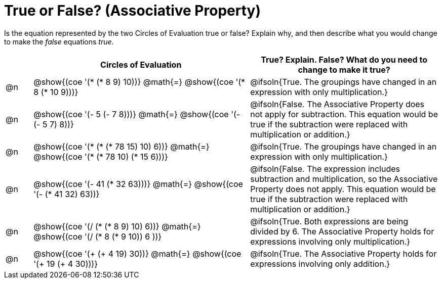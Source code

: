 = True or False? (Associative Property)

++++
<style>
div.circleevalsexp { width: auto; }
td > .content > .paragraph > * { vertical-align: middle; }
</style>
++++

Is the equation represented by the two Circles of Evaluation true or false? Explain why, and then describe what you would change to make the _false_ equations _true_.

[.FillVerticalSpace,cols="^.^1a,^.^8a,^.^7a", stripes="none", options="header"]
|===
|	 | Circles of Evaluation																	   |
True? Explain. False? What do you need to change to make it true?
| @n |@show{(coe '(* (* 8 9) 10))}	@math{=} @show{(coe '(* 8 (* 10 9)))}
| @ifsoln{True. The groupings have changed in an expression with only multiplication.}
| @n |@show{(coe '(- 5 (- 7 8)))}	@math{=} @show{(coe '(- (- 5 7) 8))}
|@ifsoln{False. The Associative Property does not apply for subtraction. This equation would be true if the subtraction were replaced with multiplication or addition.}
| @n |@show{(coe '(* (* (* 78 15) 10) 6))}	@math{=} @show{(coe '(* (* 78 10) (* 15 6)))}
| @ifsoln{True. The groupings have changed in an expression with only multiplication.}
| @n |@show{(coe '(- 41 (* 32 63)))} @math{=} @show{(coe '(- (* 41 32) 63))}
| @ifsoln{False. The expression includes subtraction and multiplication, so the Associative Property does not apply. This equation would be true if the subtraction were replaced with multiplication or addition.}
| @n |@show{(coe '(/ (* (* 8 9) 10) 6))}	@math{=} @show{(coe '(/ (* 8 (* 9 10)) 6 ))}
| @ifsoln{True. Both expressions are being divided by 6. The Associative Property holds for expressions involving only multiplication.}
| @n |@show{(coe '(+ (+ 4 19) 30))}	@math{=} @show{(coe '(+ 19 (+ 4 30)))}
| @ifsoln{True. The Associative Property holds for expressions involving only addition.}
|===

